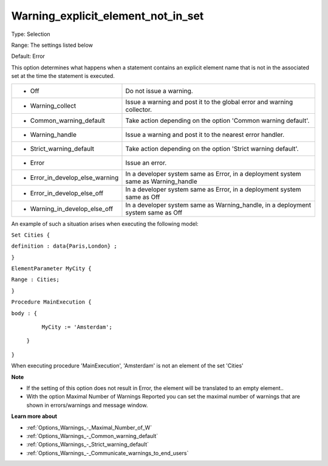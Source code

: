 

.. _Options_Execution_-_Warning_explicit_element_not_in_set:


Warning_explicit_element_not_in_set
===================================



Type:	Selection	

Range:	The settings listed below	

Default:	Error	



This option determines what happens when a statement contains an explicit element name that is not in the associated set at the time the statement is executed.






.. list-table::

   * - *	Off	
     - Do not issue a warning.
   * - *	Warning_collect
     - Issue a warning and post it to the global error and warning collector.
   * - *	Common_warning_default
     - Take action depending on the option 'Common warning default'.
   * - *	Warning_handle
     - Issue a warning and post it to the nearest error handler.
   * - *	Strict_warning_default
     - Take action depending on the option 'Strict warning default'.
   * - *	Error
     - Issue an error.
   * - *	Error_in_develop_else_warning
     - In a developer system same as Error, in a deployment system same as Warning_handle
   * - *	Error_in_develop_else_off
     - In a developer system same as Error, in a deployment system same as Off
   * - *	Warning_in_develop_else_off
     - In a developer system same as Warning_handle, in a deployment system same as Off




An example of such a situation arises when executing the following model:



``Set Cities {`` 

``definition : data{Paris,London} ;`` 

``}`` 

``ElementParameter MyCity {`` 

``Range : Cities;`` 

``}`` 

``Procedure MainExecution {`` 

``body : {`` 

		``MyCity := 'Amsterdam';`` 

	``}`` 

``}`` 



When executing procedure 'MainExecution', 'Amsterdam' is not an element of the set 'Cities' 



**Note** 

*	If the setting of this option does not result in Error, the element will be translated to an empty element..
*	With the option Maximal Number of Warnings Reported you can set the maximal number of warnings that are shown in errors/warnings and message window.




**Learn more about** 

*	:ref:`Options_Warnings_-_Maximal_Number_of_W` 
*	:ref:`Options_Warnings_-_Common_warning_default` 
*	:ref:`Options_Warnings_-_Strict_warning_default` 
*	:ref:`Options_Warnings_-_Communicate_warnings_to_end_users` 






